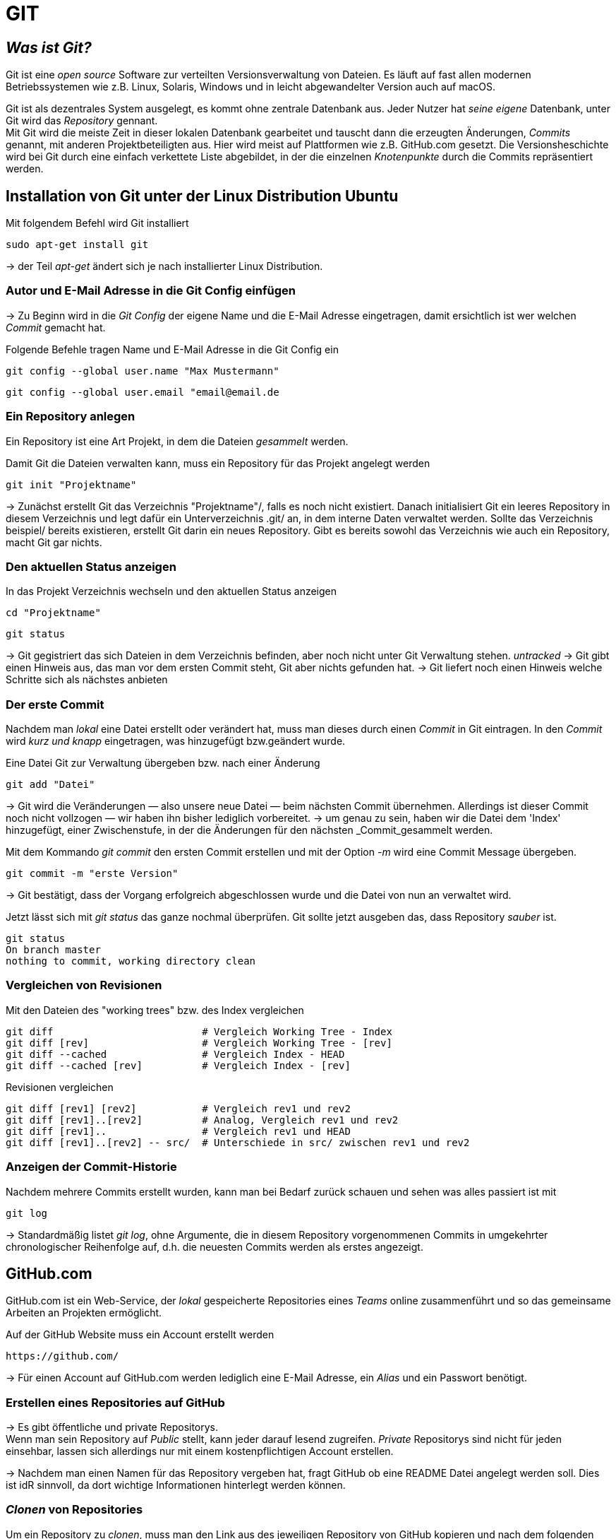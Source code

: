 = GIT

== _Was ist Git?_

Git ist eine _open source_ Software zur verteilten Versionsverwaltung von Dateien. Es läuft auf fast allen modernen Betriebssystemen wie z.B. Linux, Solaris, Windows und in leicht abgewandelter Version auch auf macOS.

Git ist als dezentrales System ausgelegt, es kommt ohne zentrale Datenbank aus. Jeder Nutzer hat _seine eigene_ Datenbank, unter Git wird das _Repository_ gennant. +
Mit Git wird die meiste Zeit in dieser lokalen Datenbank gearbeitet und tauscht dann die erzeugten Änderungen, _Commits_ genannt, mit anderen Projektbeteiligten aus. Hier wird meist auf Plattformen wie z.B. GitHub.com gesetzt.
Die Versionsheschichte wird bei Git durch eine einfach verkettete Liste abgebildet, in der die einzelnen _Knotenpunkte_ durch die Commits repräsentiert werden.



== Installation von Git unter der Linux Distribution Ubuntu

[source,bash]
.Mit folgendem Befehl wird Git installiert
----
sudo apt-get install git
----

-> der Teil _apt-get_ ändert sich je nach installierter Linux Distribution. 


=== Autor und E-Mail Adresse in die Git Config einfügen

-> Zu Beginn wird in die _Git Config_ der eigene Name und die E-Mail Adresse eingetragen, damit ersichtlich ist wer welchen _Commit_ gemacht hat.


[source,bash]
.Folgende Befehle tragen Name und E-Mail Adresse in die Git Config ein
----
git config --global user.name "Max Mustermann"
----
----
git config --global user.email "email@email.de
----


=== Ein Repository anlegen

Ein Repository ist eine Art Projekt, in dem die Dateien _gesammelt_ werden.


[source,bash]
.Damit Git die Dateien verwalten kann, muss ein Repository für das Projekt angelegt werden
----
git init "Projektname"
----
-> Zunächst erstellt Git das Verzeichnis "Projektname"/, falls es noch nicht existiert. Danach initialisiert Git ein leeres Repository in diesem Verzeichnis und legt dafür ein Unterverzeichnis .git/ an, in dem
interne Daten verwaltet werden. Sollte das Verzeichnis beispiel/ bereits existieren, erstellt Git
darin ein neues Repository. Gibt es bereits sowohl das Verzeichnis wie auch ein Repository, macht
Git gar nichts.

=== Den aktuellen Status anzeigen


[source,bash]
.In das Projekt Verzeichnis wechseln und den aktuellen Status anzeigen
----
cd "Projektname"
----
----
git status
----
-> Git gegistriert das sich Dateien in dem Verzeichnis befinden, aber noch nicht unter Git Verwaltung stehen. _untracked_
-> Git gibt einen Hinweis aus, das man vor dem ersten Commit steht, Git aber nichts gefunden hat.
-> Git liefert noch einen Hinweis welche Schritte sich als nächstes anbieten

=== Der erste Commit

Nachdem man _lokal_ eine Datei erstellt oder verändert hat, muss man dieses durch einen _Commit_ in Git eintragen.
In den _Commit_ wird _kurz und knapp_ eingetragen, was hinzugefügt bzw.geändert wurde. 


[source,bash]
.Eine Datei Git zur Verwaltung übergeben bzw. nach einer Änderung 
----
git add "Datei"
----

-> Git wird die Veränderungen — also unsere neue Datei — beim nächsten Commit übernehmen.
Allerdings ist dieser Commit noch nicht vollzogen — wir haben ihn bisher lediglich vorbereitet.
-> um genau zu sein, haben wir die Datei dem 'Index' hinzugefügt, einer Zwischenstufe, in der die Änderungen für den nächsten _Commit_gesammelt werden.

[source,bash]
.Mit dem Kommando _git commit_ den ersten Commit erstellen und mit der Option _-m_ wird eine Commit Message übergeben.
----
git commit -m "erste Version"
----
-> Git bestätigt, dass der Vorgang erfolgreich abgeschlossen wurde und die Datei von nun an verwaltet wird. 

[source,bash]
.Jetzt lässt sich mit _git status_ das ganze nochmal überprüfen. Git sollte jetzt ausgeben das, dass Repository _sauber_ ist.
----
git status
On branch master
nothing to commit, working directory clean
----


=== Vergleichen von Revisionen

[source,bash]
.Mit den Dateien des "working trees" bzw. des Index vergleichen
----
git diff                         # Vergleich Working Tree - Index
git diff [rev]                   # Vergleich Working Tree - [rev]
git diff --cached                # Vergleich Index - HEAD
git diff --cached [rev]          # Vergleich Index - [rev]
----
[source,bash]
.Revisionen vergleichen
----
git diff [rev1] [rev2]           # Vergleich rev1 und rev2
git diff [rev1]..[rev2]          # Analog, Vergleich rev1 und rev2
git diff [rev1]..                # Vergleich rev1 und HEAD
git diff [rev1]..[rev2] -- src/  # Unterschiede in src/ zwischen rev1 und rev2
----


=== Anzeigen der Commit-Historie

[source,bash]
.Nachdem mehrere Commits erstellt wurden, kann man bei Bedarf zurück schauen und sehen was alles passiert ist mit
----
git log
----
-> Standardmäßig listet _git log_, ohne Argumente, die in diesem Repository vorgenommenen Commits in umgekehrter chronologischer Reihenfolge auf, d.h. die neuesten Commits werden als erstes angezeigt.




== GitHub.com

GitHub.com ist ein Web-Service, der _lokal_ gespeicherte Repositories eines _Teams_ online zusammenführt und so das gemeinsame Arbeiten an Projekten ermöglicht.

[source,bash]
.Auf der GitHub Website muss ein Account erstellt werden
----
https://github.com/
----

-> Für einen Account auf GitHub.com werden lediglich eine E-Mail Adresse, ein _Alias_ und ein Passwort benötigt.



=== Erstellen eines Repositories auf GitHub

-> Es gibt öffentliche und private Repositorys. +
Wenn man sein Repository auf _Public_ stellt, kann jeder darauf lesend zugreifen.
_Private_ Repositorys sind nicht für jeden einsehbar, lassen sich allerdings nur mit einem kostenpflichtigen Account erstellen.

-> Nachdem man einen Namen für das Repository vergeben hat, fragt GitHub ob eine README Datei angelegt werden soll.
Dies ist idR sinnvoll, da dort wichtige Informationen hinterlegt werden können.

=== _Clonen_ von Repositories 

[source,bash]
.Um ein Repository zu _clonen_, muss man den Link aus des jeweiligen Repository von GitHub kopieren und nach dem folgenden Befehl einfügen.
----
git clone *Link von GitHub.com einfügen*
----

-> Dieses Verzeichnis steht nun automatisch unter der Kontrolle von Git.

[source,bash]
.Um sein _lokales_ Repository mit dem auf GitHub zu synchronisieren gibt man folgenden Befehl ein
----
git pull
----

[source,bash]
.Um seine _lokal_ gespeicherten Dateien mit dem GitHub Repository zu synchronisieren wird folgender Befehl eingegeben
----
git push
----




=== Ein Verzeichnis erstellen, unter Git Kontrolle stellen und mit GitHub synchronisieren - _Ein Beispiel_


[source,bash]
.Zuerst erstellen wir ein gewünschtes Verzeichnis mit dem Befehl
----
mkdir "name"
----

[source,bash]
.Anschließend wechseln wir in das Verzeichnis hinein
----
cd "name"
----

[source,bash]
.Um das Verzeichnis unter Gitkontrolle zu stellen, benutzen wir den Befehl
----
git init
----

[source,bash]
.Dann erstellen wir eine Text Datei 
----
vi beispiel.txt
----

-> Hier wird VIM als Editor zum erstellen der Datei verwendet.

[source,bash]
.Die erstellte Datei zu git hinzufügen
----
git add beispiel.txt
----

==== Dateien synchronisieren

[source,bash]
.Damit Git weiß, welches das Remote Repository auf GitHub ist, wird folgender Befehl eingegeben  
----
git remote add origin "Link von Github repository"
----


[source,bash]
.Im Anschluss synchronisieren wir unser _lokales_ Repository, mit dem _Remote_ Repository von GitHub
----
git pull origin master
----

=== Dateien von unserem System mit github synchronisieren

[source,bash]
.Da eine neue .txt Datei erstellt wurde, muss Git das durch einen _Commit_ mitgeteilt werden
----
git commit -m "Änderung"
----

[source,bash]
.Bevor die _lokalen_ Änderungen mit dem GitHub Repository synchronisiert werden, kann man alles nochmal mit folgendem Befehl überprüfen
----
git status
----

[source,bash]
.Wenn _git status_ keine Probleme angezeigt hat, synchronisiert man die _lokalen_ Änderungen mit dem _Remote_ Repository auf GitHub
----
git push -u origin master
----
 

=== Zu einem früheren Commit zurückkehren

-> Wenn man aus irgendeinem Grund zu einem früherem Zeitpunkt zurückkehren möchte, zeigt sich der große Vorteil von Git.
Da alle vergangenen Versionen einer Datei über die _Commits_ gespeichert sind, kann man einfach zu einer früheren Version zurückkehren.

[source,bash]
.Mit folgendem Befehl, kann man zu einer früheren Version zurückkehren. 
----
git checkout *Commit-Nr.*
----
----
git show *Commit-Nr.*:*DateiName*
----
























 









 


